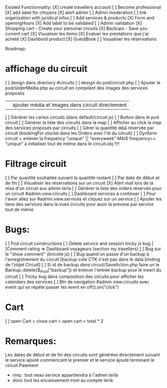 Existed Functionnality:
[X] create travellers account
[ ] Become professional 
	[X] add label for citoyens
	[X] alert admin
	[ ] Admin moderation
	[ ] link organization with juridical infos
[ ] Add services & products
	[X] Form and openingHours
	[X] Add label to be validated 
	[ ] Admin validation 
[X] Shopping cart - Create your personal circuits
[X] Backups - Save you current cart
[X] Visualiser les items
[X] Evaluer les prestations que j'ai acheté
[X] Dashbord product
	[X] GuestBook
	[ ] Visualiser les réservations

Roadmap:
* affichage du circuit
	[ ] design dans directory #circuits
	[ ] design du pod/circuit.php
	[ ] Ajouter le pod/sliderMedia.php au circuit en compilant des images des services proposés 
		|| ajouter média et images dans circuit directement
[ ] Générer les cartos circuits (dans default/circuit.js)
	[ ] Button dans le pod circuit
[ ] Générer la liste des circuits dans la map
	[ ] Afficher au click la map des services proposés par circuits
[ ] Gérer la quantité déjà réservée par circuit (bookingFor stocké dans les Orders avec l'id du circuit)
[ ] Dynform circuit + enlever la frequency "unique" || "everyweek" MAIS frequency== "unique" à initialiser tout de même dans le circuit.obj !!!!
* Filtrage circuit
	[ ] Par quantité souhaitée suivant la quantité restant
	[ ] Par date de début et de fin 
[ ] Visualiser les réservations sur un circuit
	[X] Alert mail lors de la résa d'un circuit aux admin terla
	[ ] Générer la liste des orders réservés pour un circuit #admin.view.circuits
[ ] Dashboard services à continuer
	[ ] Pour l'avoir allez sur #admin.view.services et cliquez sur un service
[ ] Ajouter les liens des services dans la vues circuits pour avoir la preview par service tout de même 
* Bugs:
[ ] Pod circuit constructions 
	[ ] Delete service and session tricky js bug
[ ]Comment rating => Dashboard voyageurs (section my travellers) 
	[ ] Bug sur le "show comment" (bricolle js)
[ ] Bug quand on passe d'un backup à l'enregistrement du circuit [backup coté CTK n'est pas dans le data binding de l'objet Circuit]
	[ ] Si id de backup dans circuit/SaveAction.php faire un le Backup::delete($_Post["backup"]) et enlever l'entrée backup pour le insert du circuit
[ ] Tricky bug dans composition des circuits pour afficher les calendars des services
[ ] Btn de navigation #admin.view.circuits avec event qui se répéte passer les event en off().on("click")
* Cart
[ ] open Cart > close cart > open cart > total * 2
* Remarques:
Les dates de début et de fin des circuits sont générées directement suivant le service ajouté commencant le premier et le service ajouté terminant le circuit
  Paiement
    - rmq : tout neau service appartiendra à l'admin terlà 
    - donc tout les encaissement iront au compte terlà
